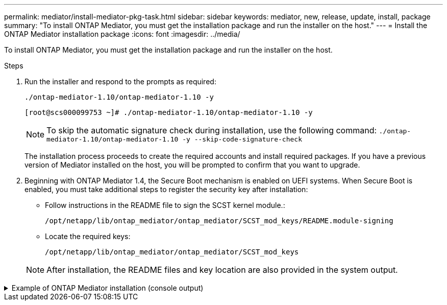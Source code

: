 ---
permalink: mediator/install-mediator-pkg-task.html
sidebar: sidebar
keywords: mediator, new, release, update, install, package
summary: "To install ONTAP Mediator, you must get the installation package and run the installer on the host."
---
= Install the ONTAP Mediator installation package
:icons: font
:imagesdir: ../media/

[.lead]
To install ONTAP Mediator, you must get the installation package and run the installer on the host.

.Steps

. Run the installer and respond to the prompts as required: 
+
`./ontap-mediator-1.10/ontap-mediator-1.10 -y` 
+
----
[root@scs000099753 ~]# ./ontap-mediator-1.10/ontap-mediator-1.10 -y
----
+
NOTE: To skip the automatic signature check during installation, use the following command: `./ontap-mediator-1.10/ontap-mediator-1.10 -y --skip-code-signature-check`

+
The installation process proceeds to create the required accounts and install required packages. If you have a previous version of Mediator installed on the host, you will be prompted to confirm that you want to upgrade.


. Beginning with ONTAP Mediator 1.4, the Secure Boot mechanism is enabled on UEFI systems. When Secure Boot is enabled, you must take additional steps to register the security key after installation:

** Follow instructions in the README file to sign the SCST kernel module.:
+
`/opt/netapp/lib/ontap_mediator/ontap_mediator/SCST_mod_keys/README.module-signing`

** Locate the required keys: 
+
`/opt/netapp/lib/ontap_mediator/ontap_mediator/SCST_mod_keys`

+
NOTE: After installation, the README files and key location are also provided in the system output.

.Example of ONTAP Mediator installation (console output)
[%collapsible]

====
----
[root@mediator_host ~]# tar -zxvf ontap-mediator-1.10.tgz
ontap-mediator-1.10/
ontap-mediator-1.10/csc-prod-chain-ONTAP-Mediator.pem
ontap-mediator-1.10/csc-prod-ONTAP-Mediator.pem
ontap-mediator-1.10/tsa-prod-ONTAP-Mediator.pem
ontap-mediator-1.10/tsa-prod-chain-ONTAP-Mediator.pem
ontap-mediator-1.10/ONTAP-Mediator-production.pub
ontap-mediator-1.10/ontap-mediator-1.10
ontap-mediator-1.10/ontap-mediator-1.10.sig.tsr
ontap-mediator-1.10/ontap-mediator-1.10.tsr
ontap-mediator-1.10/ontap-mediator-1.10.sig
[root@mediator_host ~]#./ontap-mediator-1.10.0/ontap-mediator-1.10.0

ONTAP Mediator: Self Extracting Installer

+ Extracting the ONTAP Mediator installation/upgrade archive
+ Performing the ONTAP Mediator run-time code signature check
   Using openssl from the path: /usr/bin/openssl configured for CApath:/etc/pki/tls
Error querying OCSP responder
80BBA032607F0000:error:1E800080:HTTP routines:OSSL_HTTP_REQ_CTX_nbio:failed reading data:crypto/http/http_client.c:549:
80BBA032607F0000:error:1E800067:HTTP routines:OSSL_HTTP_REQ_CTX_exchange:error receiving:crypto/http/http_client.c:901:server=http://ocsp.entrust.net:80
   WARNING: The OCSP check failed while attempting to test the Code-Signature-Check certificate
   Continue without code signature checking (only recommended if integrity has been established manually)? y(es)/N(o): yes
 SKIPPING: Code signature check, manual override due to lack of OCSP response
+ Unpacking the ONTAP Mediator installer

ONTAP Mediator requires two user accounts. One for the service (netapp), and one for use by ONTAP to the mediator API (mediatoradmin).
Using default account names: netapp + mediatoradmin



Enter ONTAP Mediator user account (mediatoradmin) password:

Re-Enter ONTAP Mediator user account (mediatoradmin) password:

+ Checking if SELinux is in enforcing mode
The installer will change the SELinux context type of
/opt/netapp/lib/ontap_mediator/pyenv/bin/uwsgi from type 'lib_t' to 'bin_t'.


+ Checking for default Linux firewall


+ Installing required packages.


Updating Subscription Management repositories.
Unable to read consumer identity

This system is not registered with an entitlement server. You can use "rhc" or "subscription-manager" to register.

Last metadata expiration check: 5 days, 14:34:13 ago on Thu 10 Jul 2025 01:28:32 AM EDT.
Package openssl-1:3.2.2-16.el10.x86_64 is already installed.
Package libselinux-utils-3.8-1.el10.x86_64 is already installed.
Package perl-Data-Dumper-2.189-512.el10.x86_64 is already installed.
Package bzip2-1.0.8-25.el10.x86_64 is already installed.
Package efibootmgr-18-8.el10.x86_64 is already installed.
Package mokutil-2:0.6.0-11.el10.x86_64 is already installed.
Package policycoreutils-python-utils-3.8-1.el10.noarch is already installed.
Package python3-3.12.9-1.el10.x86_64 is already installed.
Dependencies resolved.
==============================================================================================================================================================================================================================================
 Package                                                              Architecture                                    Version                                                        Repository                                          Size
==============================================================================================================================================================================================================================================
Installing:
 elfutils-libelf-devel                                                x86_64                                          0.192-5.el10                                                   AppStream                                           50 k
 gcc                                                                  x86_64                                          14.2.1-7.el10                                                  AppStream                                           37 M
 kernel-devel                                                         x86_64                                          6.12.0-55.9.1.el10_0                                           AppStream                                           22 M
 make                                                                 x86_64                                          1:4.4.1-9.el10                                                 BaseOS                                             591 k
 openssl-devel                                                        x86_64                                          1:3.2.2-16.el10                                                AppStream                                          3.9 M
 patch                                                                x86_64                                          2.7.6-26.el10                                                  AppStream                                          134 k
 perl-ExtUtils-MakeMaker                                              noarch                                          2:7.70-513.el10                                                AppStream                                          297 k
 python3-devel                                                        x86_64                                          3.12.9-1.el10                                                  AppStream        
 334 k
 python3-pip                                                          noarch                                          23.3.2-7.el10                                                  AppStream                                          3.2 M
Installing dependencies:
 annobin-docs                                                         noarch                                          12.92-1.el10                                                   AppStream                                           94 k
 annobin-plugin-gcc                                                   x86_64                                          12.92-1.el10                                                   AppStream                                          985 k
 bison                                                                x86_64                                          3.8.2-9.el10                                                   AppStream                                          1.0 M
 cmake-filesystem                                                     x86_64                                          3.30.5-2.el10                                                  AppStream                                           29 k
 cpp                                                                  x86_64                                          14.2.1-7.el10                                                  AppStream                                           12 M
 dwz                                                                  x86_64                                          0.15-7.el10                                                    AppStream                                          139 k
 efi-srpm-macros                                                      noarch                                          6-6.el10                                                       AppStream                                           25 k
 flex                                                                 x86_64                                          2.6.4-19.el10                                                  AppStream                                          303 k
 fonts-srpm-macros                                                    noarch                                          1:2.0.5-18.el10                                                AppStream                                           29 k
 forge-srpm-macros                                                    noarch                                          0.4.0-6.el10                                                   AppStream                                           23 k
 gcc-plugin-annobin                                                   x86_64                                          14.2.1-7.el10                                                  AppStream                                           62 k
 glibc-devel                                                          x86_64                                          2.39-37.el10                                                   AppStream                                          641 k
 go-srpm-macros                                                       noarch                                          3.6.0-4.el10                                                   AppStream                                           29 k
 kernel-headers                                                       x86_64                                          6.12.0-55.9.1.el10_0                                           AppStream                                          2.3 M
 kernel-srpm-macros                                                   noarch                                          1.0-25.el10                                                    AppStream                                           11 k
 libxcrypt-devel                                                      x86_64                                          4.4.36-10.el10                                                 AppStream                                           33 k
 libzstd-devel                                                        x86_64                                          1.5.5-9.el10                                                   AppStream        
  53 k
 lua-srpm-macros                                                      noarch                                          1-15.el10                                                      AppStream                                           10 k
 m4                                                                   x86_64                                          1.4.19-11.el10                                                 AppStream                                          309 k
 ocaml-srpm-macros                                                    noarch                                          10-4.el10                                                      AppStream                                           10 k
 openblas-srpm-macros                                                 noarch                                          2-19.el10                                                      AppStream                                          9.0 k
 package-notes-srpm-macros                                            noarch                                          0.5-13.el10                                                    AppStream                                           11 k
 perl-AutoSplit                                                       noarch                                          5.74-512.el10                                                  AppStream                                           23 k
 perl-Benchmark                                                       noarch                                          1.25-512.el10                                                  AppStream                                           28 k
 perl-CPAN-Meta-Requirements                                          noarch                                          2.143-11.el10                                                  AppStream                                           39 k
 perl-CPAN-Meta-YAML                                                  noarch                                          0.018-512.el10                                                 AppStream                                           29 k
 perl-Devel-PPPort                                                    x86_64                                          3.72-512.el10                                                  AppStream                                          223 k
 perl-ExtUtils-Command                                                noarch                                          2:7.70-513.el10                                                AppStream                                           16 k
 perl-ExtUtils-Constant                                               noarch                                          0.25-512.el10                                                  AppStream                                           47 k
 perl-ExtUtils-Install                                                noarch                                          2.22-511.el10                                                  AppStream                                           47 k
 perl-ExtUtils-Manifest                                               noarch                                          1:1.75-511.el10                                                AppStream                                           37 k
 perl-ExtUtils-ParseXS                                                noarch                                          1:3.51-512.el10                                                AppStream                                          190 k
 perl-File-Compare                                                    noarch                                          1.100.800-512.el10                                             AppStream                                           15 k
 perl-File-Copy                                                       noarch                                          2.41-512.el10                                                  AppStream                                           22 k
 perl-I18N-Langinfo                                                   x86_64                                          0.24-512.el10                                                  AppStream                                           28 k
 perl-JSON-PP                                                         noarch                                          1:4.16-512.el10                                                AppStream                                           69 k
 perl-Test-Harness                                                    noarch                                          1:3.48-512.el10                                                AppStream                                          288 k
 perl-lib                                                             x86_64                                          0.65-512.el10                                                  AppStream                                           16 k
 perl-srpm-macros                                                     noarch                                          1-57.el10                                                      AppStream                                          9.7 k
 perl-version                                                         x86_64                                          8:0.99.32-4.el10                                               AppStream                                           68 k
 pyproject-srpm-macros                                                noarch                                          1.16.2-1.el10                                                  AppStream                                           16 k
 python-srpm-macros                                                   noarch                                          3.12-9.1.el10                                                  AppStream                                           26 k
 python3-pyparsing                                                    noarch                                          3.1.1-7.el10                                                   BaseOS                                             273 k
 qt6-srpm-macros                                                      noarch                                          6.8.1-3.el10                                                   AppStream        
 11 k
 redhat-rpm-config                                                    noarch                                          288-1.el10                                                     AppStream                                           83 k
 rust-toolset-srpm-macros                                             noarch                                          1.84.1-1.el10                                                  AppStream                                           13 k
 systemtap-sdt-devel                                                  x86_64                                          5.2-2.el10                                                     AppStream                                           78 k
 systemtap-sdt-dtrace                                                 x86_64                                          5.2-2.el10                                                     AppStream                                           72 k
 zlib-ng-compat-devel                                                 x86_64                                          2.2.3-1.el10                                                   AppStream                                           41 k
Installing weak dependencies:
 perl-CPAN-Meta                                                       noarch                                          2.150010-511.el10                                              AppStream                                          202 k
 perl-Encode-Locale                                                   noarch                                          1.05-31.el10                                                   AppStream                                           21 k
 perl-Time-HiRes                                                      x86_64                                          4:1.9777-511.el10                                              AppStream                                           62 k
 perl-devel                                                           x86_64                                          4:5.40.1-512.el10                                              AppStream                                          772 k
 perl-doc                                                             noarch                                          5.40.1-512.el10                                                AppStream                                          4.9 M

Transaction Summary
==============================================================================================================================================================================================================================================
Install  63 Packages

Total size: 94 M
Installed size: 282 M
Downloading Packages:
BaseOS Packages Red Hat Enterprise Linux 10                                                                                                                                                                   439 kB/s | 3.7 kB     00:00
Importing GPG key 0xFD431D51:
 Userid     : "Red Hat, Inc. (release key 2) <security@redhat.com>"
 Fingerprint: 567E 347A D004 4ADE 55BA 8A5F 199E 2F91 FD43 1D51
 From       : /etc/pki/rpm-gpg/RPM-GPG-KEY-redhat-release
Key imported successfully
Importing GPG key 0x5A6340B3:
 Userid     : "Red Hat, Inc. (auxiliary key 3) <security@redhat.com>"
  Fingerprint: 7E46 2425 8C40 6535 D56D 6F13 5054 E4A4 5A63 40B3
 From       : /etc/pki/rpm-gpg/RPM-GPG-KEY-redhat-release
Key imported successfully
Running transaction check
Transaction check succeeded.
Running transaction test
Transaction test succeeded.
Running transaction
  Preparing        :                                                                                                                                                                                                                      1/1
  Installing       : perl-version-8:0.99.32-4.el10.x86_64                                                                                                                                                                                1/63
  Installing       : perl-File-Copy-2.41-512.el10.noarch                                                                                                                                                                                 2/63
  Installing       : perl-CPAN-Meta-Requirements-2.143-11.el10.noarch                                                                                                                                                                    3/63
  Installing       : perl-Time-HiRes-4:1.9777-511.el10.x86_64                                                                                                                                                                            4/63
  Installing       : perl-JSON-PP-1:4.16-512.el10.noarch                                                                                                                                                                                 5/63
  Installing       : perl-File-Compare-1.100.800-512.el10.noarch                                                                                                                                                                         6/63
  Installing       : perl-ExtUtils-ParseXS-1:3.51-512.el10.noarch                                                                                                                                                                        7/63
  Installing       : m4-1.4.19-11.el10.x86_64                                                                                                                                                                                            8/63
  Installing       : make-1:4.4.1-9.el10.x86_64                                                                                                                                                                                          9/63
  Installing       : bison-3.8.2-9.el10.x86_64                                                                                                                                                                                          10/63
  Installing       : flex-2.6.4-19.el10.x86_64                                                                                                                                                                                          11/63
  Installing       : perl-ExtUtils-Command-2:7.70-513.el10.noarch                                                                                                                                                                       12/63
  Installing       : perl-ExtUtils-Manifest-1:1.75-511.el10.noarch                                                                                                                                                                      13/63
  Installing       : systemtap-sdt-devel-5.2-2.el10.x86_64                                                                                                                                                                              14/63
  Installing       : rust-toolset-srpm-macros-1.84.1-1.el10.noarch                                                                                                                                                                      15/63
  Installing       : qt6-srpm-macros-6.8.1-3.el10.noarch                                                                                                                                                                                16/63
  Installing       : python3-pip-23.3.2-7.el10.noarch                                                                                                                                                                                   17/63
  Installing       : pyproject-srpm-macros-1.16.2-1.el10.noarch                                                                                                                                                                         18/63
  Installing       : perl-srpm-macros-1-57.el10.noarch                                                                                                                                                                                  19/63
  Installing       : perl-lib-0.65-512.el10.x86_64                                                                                                                                                                                      20/63
  Installing       : perl-doc-5.40.1-512.el10.noarch                                                                                                                                                                                    21/63
  Installing       : perl-I18N-Langinfo-0.24-512.el10.x86_64                                                                                                                                                                            22/63
  Installing       : perl-Encode-Locale-1.05-31.el10.noarch                                                                                                                                                                             23/63
  Installing       : perl-ExtUtils-Constant-0.25-512.el10.noarch                                                                                                                                                                        24/63
  Installing       : perl-Devel-PPPort-3.72-512.el10.x86_64                                                                                                                                                                             25/63
  Installing       : perl-CPAN-Meta-YAML-0.018-512.el10.noarch                                                                                                                                                                          26/63
  Installing       : perl-CPAN-Meta-2.150010-511.el10.noarch                                                                                                                                                                            27/63
  Installing       : perl-Benchmark-1.25-512.el10.noarch                                                                                                                                                                                28/63
  Installing       : perl-Test-Harness-1:3.48-512.el10.noarch                                                                                                                                                                           29/63
  Installing       : perl-AutoSplit-5.74-512.el10.noarch                                                                                                                                                                                30/63
  Installing       : package-notes-srpm-macros-0.5-13.el10.noarch                                                                                                                                                                       31/63
  Installing       : openssl-devel-1:3.2.2-16.el10.x86_64                                                                                                                                                                               32/63
  Installing       : openblas-srpm-macros-2-19.el10.noarch                                                                                                                                                                              33/63
  Installing       : ocaml-srpm-macros-10-4.el10.noarch                                                                                                                                                                                 34/63
  Installing       : lua-srpm-macros-1-15.el10.noarch                                                                                                                                                                                   35/63
  Installing       : libzstd-devel-1.5.5-9.el10.x86_64                                                                                                                                                                                  36/63
  Installing       : kernel-srpm-macros-1.0-25.el10.noarch                                                                                                                                                                              37/63
  Installing       : kernel-headers-6.12.0-55.9.1.el10_0.x86_64                                                                                                                                                                         38/63
  Installing       : libxcrypt-devel-4.4.36-10.el10.x86_64                                                                                                                                                                              39/63
  Installing       : glibc-devel-2.39-37.el10.x86_64                                                                                                                                                                                    40/63
  Installing       : efi-srpm-macros-6-6.el10.noarch                                                                                                                                                                                    41/63
  Installing       : dwz-0.15-7.el10.x86_64                                                                                                                                                                                             42/63
  Installing       : cpp-14.2.1-7.el10.x86_64                                                                                                                                                                                           43/63
  Installing       : gcc-14.2.1-7.el10.x86_64                                                                                                                                                                                           44/63
  Installing       : gcc-plugin-annobin-14.2.1-7.el10.x86_64                                                                                                                                                                            45/63
  Installing       : cmake-filesystem-3.30.5-2.el10.x86_64                                                                                                                                                                              46/63
  Installing       : zlib-ng-compat-devel-2.2.3-1.el10.x86_64                                                                                                                                                                           47/63
  Installing       : elfutils-libelf-devel-0.192-5.el10.x86_64                                                                                                                                                                          48/63
  Installing       : annobin-docs-12.92-1.el10.noarch                                                                                                                                                                                   49/63
  Installing       : annobin-plugin-gcc-12.92-1.el10.x86_64                                                                                                                                                                             50/63
  Installing       : fonts-srpm-macros-1:2.0.5-18.el10.noarch                                                                                                                                                                           51/63
  Installing       : forge-srpm-macros-0.4.0-6.el10.noarch                                                                                                                                                                              52/63
  Installing       : go-srpm-macros-3.6.0-4.el10.noarch                                                                                                                                                                                 53/63
  Installing       : python-srpm-macros-3.12-9.1.el10.noarch                                                                                                                                                                            54/63
  Installing       : redhat-rpm-config-288-1.el10.noarch                                                                                                                                                                                55/63
  Running scriptlet: redhat-rpm-config-288-1.el10.noarch                                                                                                                                                                                55/63
  Installing       : python3-pyparsing-3.1.1-7.el10.noarch                                                                                                                                                                              56/63
  Installing       : systemtap-sdt-dtrace-5.2-2.el10.x86_64                                                                                                                                                                             57/63
  Installing       : perl-devel-4:5.40.1-512.el10.x86_64                                                                                                                                                                                58/63
  Installing       : perl-ExtUtils-Install-2.22-511.el10.noarch                                                                                                                                                                         59/63
  Installing       : perl-ExtUtils-MakeMaker-2:7.70-513.el10.noarch                                                                                                                                                                     60/63
  Installing       : kernel-devel-6.12.0-55.9.1.el10_0.x86_64                                                                                                                                                                           61/63
  Running scriptlet: kernel-devel-6.12.0-55.9.1.el10_0.x86_64                                                                                                                                                                           61/63
  Installing       : python3-devel-3.12.9-1.el10.x86_64                                                                                                                                                                                 62/63
  Installing       : patch-2.7.6-26.el10.x86_64                                                                                                                                                                                         63/63
  Running scriptlet: patch-2.7.6-26.el10.x86_64                                                                                                                                                                                         63/63
Installed products updated.

Installed:
  annobin-docs-12.92-1.el10.noarch              annobin-plugin-gcc-12.92-1.el10.x86_64            bison-3.8.2-9.el10.x86_64                   cmake-filesystem-3.30.5-2.el10.x86_64           cpp-14.2.1-7.el10.x86_64
  dwz-0.15-7.el10.x86_64                        efi-srpm-macros-6-6.el10.noarch                   elfutils-libelf-devel-0.192-5.el10.x86_64   flex-2.6.4-19.el10.x86_64                       fonts-srpm-macros-1:2.0.5-18.el10.noarch
  forge-srpm-macros-0.4.0-6.el10.noarch         gcc-14.2.1-7.el10.x86_64                          gcc-plugin-annobin-14.2.1-7.el10.x86_64     glibc-devel-2.39-37.el10.x86_64                 go-srpm-macros-3.6.0-4.el10.noarch
  kernel-devel-6.12.0-55.9.1.el10_0.x86_64      kernel-headers-6.12.0-55.9.1.el10_0.x86_64        kernel-srpm-macros-1.0-25.el10.noarch       libxcrypt-devel-4.4.36-10.el10.x86_64           libzstd-devel-1.5.5-9.el10.x86_64
  lua-srpm-macros-1-15.el10.noarch              m4-1.4.19-11.el10.x86_64                          make-1:4.4.1-9.el10.x86_64                  ocaml-srpm-macros-10-4.el10.noarch              openblas-srpm-macros-2-19.el10.noarch
  openssl-devel-1:3.2.2-16.el10.x86_64          package-notes-srpm-macros-0.5-13.el10.noarch      patch-2.7.6-26.el10.x86_64                  perl-AutoSplit-5.74-512.el10.noarch             perl-Benchmark-1.25-512.el10.noarch
  perl-CPAN-Meta-2.150010-511.el10.noarch       perl-CPAN-Meta-Requirements-2.143-11.el10.noarch  perl-CPAN-Meta-YAML-0.018-512.el10.noarch   perl-Devel-PPPort-3.72-512.el10.x86_64          perl-Encode-Locale-1.05-31.el10.noarch
  perl-ExtUtils-Command-2:7.70-513.el10.noarch  perl-ExtUtils-Constant-0.25-512.el10.noarch       perl-ExtUtils-Install-2.22-511.el10.noarch  perl-ExtUtils-MakeMaker-2:7.70-513.el10.noarch  perl-ExtUtils-Manifest-1:1.75-511.el10.noarch
  perl-ExtUtils-ParseXS-1:3.51-512.el10.noarch  perl-File-Compare-1.100.800-512.el10.noarch       perl-File-Copy-2.41-512.el10.noarch         perl-I18N-Langinfo-0.24-512.el10.x86_64         perl-JSON-PP-1:4.16-512.el10.noarch
  perl-Test-Harness-1:3.48-512.el10.noarch      perl-Time-HiRes-4:1.9777-511.el10.x86_64          perl-devel-4:5.40.1-512.el10.x86_64         perl-doc-5.40.1-512.el10.noarch                 perl-lib-0.65-512.el10.x86_64
  perl-srpm-macros-1-57.el10.noarch             perl-version-8:0.99.32-4.el10.x86_64              pyproject-srpm-macros-1.16.2-1.el10.noarch  python-srpm-macros-3.12-9.1.el10.noarch         python3-devel-3.12.9-1.el10.x86_64
  python3-pip-23.3.2-7.el10.noarch              python3-pyparsing-3.1.1-7.el10.noarch             qt6-srpm-macros-6.8.1-3.el10.noarch         redhat-rpm-config-288-1.el10.noarch             rust-toolset-srpm-macros-1.84.1-1.el10.noarch
  systemtap-sdt-devel-5.2-2.el10.x86_64         systemtap-sdt-dtrace-5.2-2.el10.x86_64            zlib-ng-compat-devel-2.2.3-1.el10.x86_64

Complete!
OS package installations finished
+ Installing ONTAP Mediator. (Log: /root/ontap_mediator.vdizgQ/ontap-mediator-1.10.0/ontap-mediator-1.10.0/install_20250715160240.log)
    This step will take several minutes. Use the log file to view progress.
    Sudoer config verified
    ONTAP Mediator rsyslog and logging rotation enabled
+ Install successful. (Moving log to /opt/netapp/lib/ontap_mediator/log/install_20250715160240.log)
+ WARNING: This system supports UEFI
           Secure Boot (SB) is currently disabled on this system.
           If SB is enabled in the future, SCST will not work unless the following action is taken:
           Using the keys in /opt/netapp/lib/ontap_mediator/ontap_mediator/SCST_mod_keys follow
           instructions in /opt/netapp/lib/ontap_mediator/ontap_mediator/SCST_mod_keys/README.module-signing
           to sign the SCST kernel module. Note that reboot will be needed.
     SCST will not start automatically when Secure Boot is enabled and not configured properly.

+ Note: ONTAP Mediator generated a self-signed server certificate for temporary use on
    this host. If the DNS name or IP address for the host is changed, the certificate
    will no longer be valid. The default certificates should be replaced with secure
    trusted certificates signed by a known certificate authority prior to use for production.
    For more information, see /opt/netapp/lib/ontap_mediator/README

+ Note: ONTAP Mediator uses a kernel module compiled specifically for the current
        OS. Using 'yum update' to upgrade the kernel might cause service interruption.
    For more information, see /opt/netapp/lib/ontap_mediator/README
root@mediator_host:~# systemctl status ontap_mediator
● ontap_mediator.service - ONTAP Mediator
     Loaded: loaded (/etc/systemd/system/ontap_mediator.service; enabled; preset: disabled)
     Active: active (running) since Tue 2025-07-15 16:07:29 EDT; 4min 9s ago
 Invocation: 395e9479487e4e308be2ae030c800c7f
    Process: 28745 ExecStartPre=/opt/netapp/lib/ontap_mediator/tools/otm_logs_fs.sh (code=exited, status=0/SUCCESS)
   Main PID: 28759 (python)
      Tasks: 1 (limit: 22990)
     Memory: 66.8M (peak: 68.8M)
        CPU: 2.865s
     CGroup: /system.slice/ontap_mediator.service
             └─28759 /opt/netapp/lib/ontap_mediator/pyenv/bin/python /opt/netapp/lib/ontap_mediator/ontap_mediator/server

Jul 15 16:07:29 mediator_host systemd[1]: Starting ontap_mediator.service - ONTAP Mediator...
Jul 15 16:07:29 mediator_host systemd[1]: Started ontap_mediator.service - ONTAP Mediator.
root@mediator_host:~# systemctl status mediator-scst
● mediator-scst.service
     Loaded: loaded (/etc/systemd/system/mediator-scst.service; enabled; preset: disabled)
     Active: active (running) since Tue 2025-07-15 16:07:29 EDT; 4min 15s ago
 Invocation: f1d3be6ca1f9492b943e61872676f384
    Process: 28653 ExecStart=/etc/init.d/scst start (code=exited, status=0/SUCCESS)
    Process: 28738 ExecStartPost=/usr/sbin/modprobe scst_vdisk (code=exited, status=0/SUCCESS)
   Main PID: 28696 (iscsi-scstd)
      Tasks: 1 (limit: 22990)
     Memory: 5.2M (peak: 35.2M)
        CPU: 547ms
     CGroup: /system.slice/mediator-scst.service
             └─28696 /usr/local/sbin/iscsi-scstd

Jul 15 16:07:28 mediator_host systemd[1]: Starting mediator-scst.service...
Jul 15 16:07:29 mediator_host iscsi-scstd[28694]: max_data_seg_len 1048576, max_queued_cmds 2048
Jul 15 16:07:29 mediator_host scst[28653]: Loading and configuring SCST
Jul 15 16:07:29 mediator_host systemd[1]: Started mediator-scst.service.
root@mediator_host:~#

----
====

// 2023 July 24, Public PR 1012
// 2021-04-21 ONTAPEX-133437
// 2021-05-05 review comment in IDR-67
// ontap-metrocluster issue #146, 7 march 2022
// 2022-04-28, BURT 1470656
// january 2022 ontap-metrocluster/issues/35
// 19 july 2022, ontap-issues-564
// April 22 2022, BURT 1470656
// ONTAPDOC-955, 2023 May 05
// ONTAPDOC-1689, 24 Feb 2024
//ontapdoc 1906, 06 june 2024
//ONTAPDOC-2073, 17 October 2024 
//ONTAPDOC-728, 14 February 2025
//ONTAPDOC-2926, 19 May 2025
//ONTAPDOC-3053, 9 Jun 2025
//ONTAPDOC-3089, 2 Jul 2025